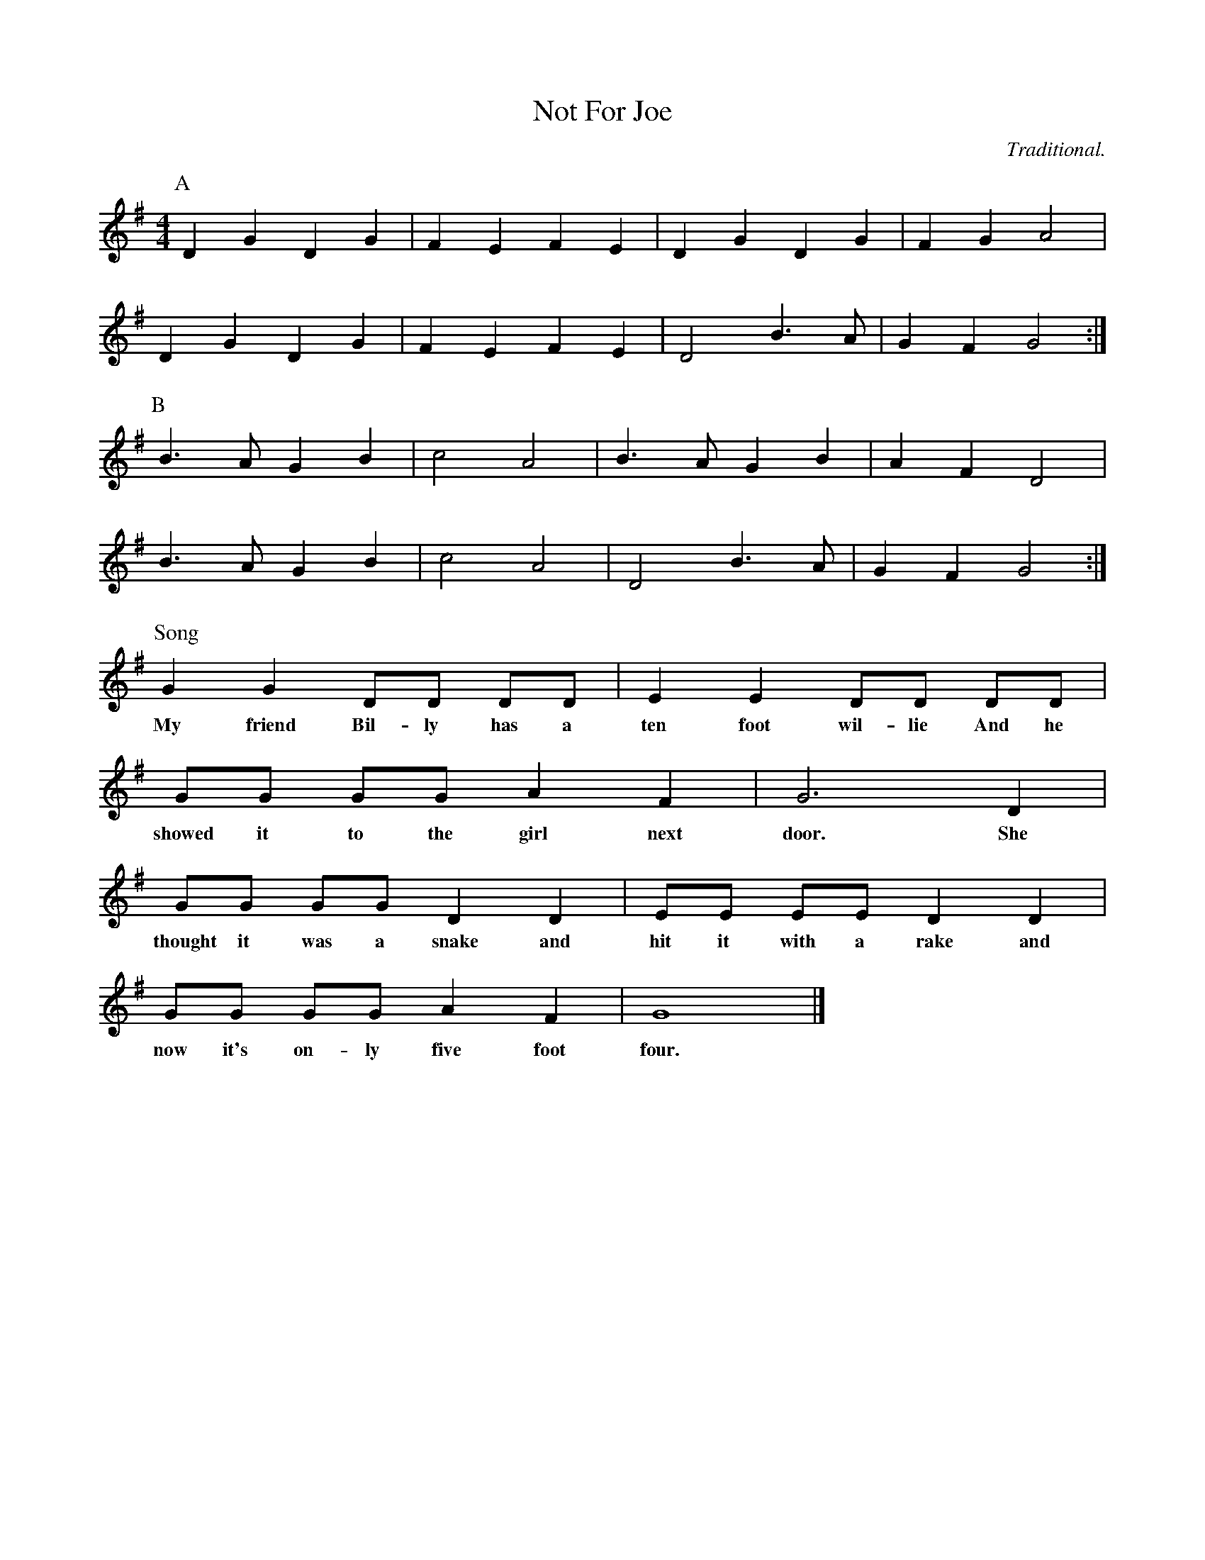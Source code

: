 X:1
T:Not For Joe
H:Used as tune for "Dilwyn Stick Dance"
C:Traditional.
M:4/4
L:1/8
K:G
P:A
D2 G2 D2 G2 | F2 E2 F2 E2 | D2 G2 D2 G2 | F2 G2 A4 |
D2 G2 D2 G2 | F2 E2 F2 E2 | D4 B3 A | G2 F2 G4 :|
P:B
B3 A G2 B2 | c4 A4 | B3 A G2 B2 | A2 F2 D4 |
B3 A G2 B2 | c4 A4 | D4 B3 A | G2 F2 G4 :|
P:Song
  G2  G2    DD     DD   | E2  E2   DD       DD     |
w:My friend Bil-ly has a  ten foot wil-lie  And he
  GG        GG     A2   F2 | G6     D2 |
w:showed it to the girl next door.  She
  GG         GG    D2    D2 | EE     EE     D2   D2 |
w:thought it was a snake and  hit it with a rake and
  GG       GG    A2   F2  | G8 |]
w:now it's on-ly five foot  four.
